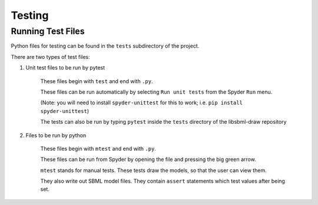 .. _testing:

Testing
=======

Running Test Files
-------------------

Python files for testing can be found in the ``tests`` subdirectory of the project.

There are two types of test files:

1. Unit test files to be run by pytest

    These files begin with ``test`` and end with ``.py``.

    These files can be run automatically by selecting ``Run unit tests`` from the Spyder ``Run`` menu.

    (Note: you will need to install ``spyder-unittest`` for this to work; i.e. ``pip install spyder-unittest``)

    The tests can also be run by typing ``pytest`` inside the ``tests`` directory of the libsbml-draw repository

2. Files to be run by python

    These files begin with ``mtest`` and end with ``.py``.

    These files can be run from Spyder by opening the file and pressing the big green arrow.

    ``mtest`` stands for manual tests.  These tests draw the models, so that the user can view them.  

    They also write out SBML model files.  They contain ``assert`` statements which test values after being set.

